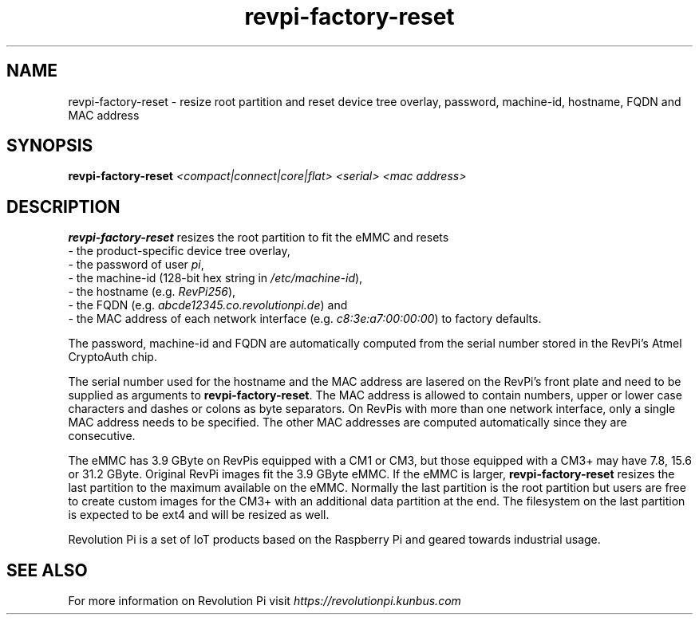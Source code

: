 .\"                                      Hey, EMACS: -*- nroff -*-
.\" (C) Copyright 2017-2019 Kunbus GmbH
.\"
.\" First parameter, NAME, should be all caps
.\" Second parameter, SECTION, should be 1-8, maybe w/ subsection
.\" other parameters are allowed: see man(7), man(1)
.TH revpi-factory-reset 8 "Feb 6 2019"
.\" Please adjust this date whenever revising the manpage.
.\"
.\" Some roff macros, for reference:
.\" .nh        disable hyphenation
.\" .hy        enable hyphenation
.\" .ad l      left justify
.\" .ad b      justify to both left and right margins
.\" .nf        disable filling
.\" .fi        enable filling
.\" .br        insert line break
.\" .sp <n>    insert n+1 empty lines
.\" for manpage-specific macros, see man(7)
.SH NAME
revpi-factory-reset \- resize root partition and reset device tree overlay,
password, machine-id, hostname, FQDN and MAC address
.SH SYNOPSIS
.B revpi-factory-reset \fI<compact|connect|core|flat>\fP \fI<serial>\fP \fI<mac address>\fP
.SH DESCRIPTION
.B revpi-factory-reset
resizes the root partition to fit the eMMC and resets
.br
- the product-specific device tree overlay,
.br
- the password of user \fIpi\fP,
.br
- the machine-id (128-bit hex string in \fI/etc/machine-id\fP),
.br
- the hostname (e.g. \fIRevPi256\fP),
.br
- the FQDN (e.g.
.I abcde12345.co.revolutionpi.de\fP) and
.br
- the MAC address of each network interface (e.g.
.I c8:3e:a7:00:00:00\fP) to factory defaults.

The password, machine-id and FQDN are automatically
computed from the serial number stored in the RevPi's Atmel
CryptoAuth chip.

The serial number used for the hostname and the
MAC address are lasered on the RevPi's front plate and need to
be supplied as arguments to \fBrevpi-factory-reset\fP.  The MAC address
is allowed to contain numbers, upper or lower case characters and dashes
or colons as byte separators.   On RevPis with more than one network
interface, only a single MAC address needs to be specified.  The other
MAC addresses are computed automatically since they are consecutive.

The eMMC has 3.9 GByte on RevPis equipped with a CM1 or CM3, but those
equipped with a CM3+ may have 7.8, 15.6 or 31.2 GByte.  Original RevPi images
fit the 3.9 GByte eMMC.  If the eMMC is larger, \fBrevpi-factory-reset\fP
resizes the last partition to the maximum available on the eMMC.  Normally
the last partition is the root partition but users are free to create
custom images for the CM3+ with an additional data partition at the end.
The filesystem on the last partition is expected to be ext4 and will be
resized as well.

Revolution Pi is a set of IoT products based on the Raspberry Pi and
geared towards industrial usage.
.SH SEE ALSO
For more information on Revolution Pi visit
.IR https://revolutionpi.kunbus.com
